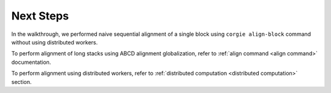 Next Steps
----------

In the walkthrough, we performed naive sequential alignment of a single block using ``corgie align-block`` command without using distributed workers.

To perform alignment of long stacks using ABCD alignment globalization, refer to :ref:`align command <align command>` documentation.

To perform alignment using distributed workers, refer to :ref:`distributed computation <distributed computation>` section. 
